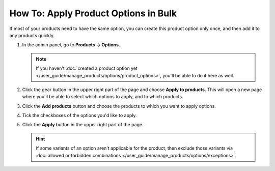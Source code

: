 *************************************
How To: Apply Product Options in Bulk
*************************************

If most of your products need to have the same option, you can create this product option only once, and then add it to any products quickly.

#. In the admin panel, go to **Products → Options**.

   .. note::

       If you haven't :doc:`created a product option yet </user_guide/manage_products/options/product_options>`, you'll be able to do it here as well.

#. Click the gear button in the upper right part of the page and choose **Apply to products**. This will open a new page where you'll be able to select which options to apply, and to which products.

   .. image:: img/apply_to_products_01.png
       :align: center
       :alt: Apply a global option to multiple products in CS-Cart

#. Click the **Add products** button and choose the products to which you want to apply options.

#. Tick the checkboxes of the options you'd like to apply.

#. Click the **Apply** button in the upper right part of the page.

   .. image:: img/apply_to_products_02.png
       :align: center
       :alt: Choosing the options to apply
       
   .. hint::

       If some variants of an option aren't applicable for the product, then exclude those variants via :doc:`allowed or forbidden combinations </user_guide/manage_products/options/exceptions>`.

.. meta::
   :description: How to apply an option to multiple products in CS-Cart and Multi-Vendor ecommerce software?
